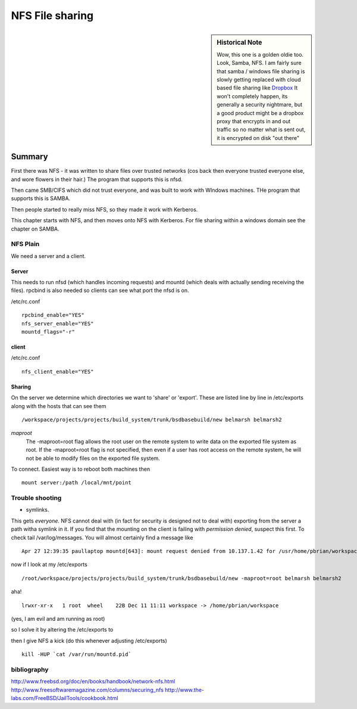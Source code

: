 ================
NFS File sharing
================

.. sidebar:: Historical Note

   Wow, this one is a golden oldie too.  Look, Samba, NFS.
   I am fairly sure that samba / windows file sharing is slowly getting
   replaced with cloud based file sharing like `Dropbox
   <http://www.dropbox.com>`_
   It won't completely happen, its generally a security nightmare, but 
   a good product might be a dropbox proxy that encrypts in and out traffic
   so no matter what is sent out, it is encrypted on disk "out there"



Summary
=======

First there was NFS - it was written to share files over trusted networks (cos
back then everyone trusted everyone else, and wore flowers in their hair.)  The
program that supports this is nfsd.

Then came SMB/CIFS which did not trust everyone, and was built to work with
WIndows machines.  THe program that supports this is SAMBA.

Then people started to really miss NFS, so they made it work with Kerberos.

This chapter starts with NFS, and then moves onto NFS with Kerberos.  For file
sharing within a windows domain see the chapter on SAMBA.

NFS Plain
---------

We need a server and a client.

Server
~~~~~~

This needs to run nfsd (which handles incoming requests) and mountd (which deals
with actually sending receiving the files). rpcbind is also needed so clients
can see what port the nfsd is on.

/etc/rc.conf ::

  rpcbind_enable="YES"
  nfs_server_enable="YES"
  mountd_flags="-r"

client
~~~~~~
/etc/rc.conf ::

  nfs_client_enable="YES"



Sharing
~~~~~~~
On the server we determine which directories we want to 'share' or 'export'.
These are listed line by line in /etc/exports along with the hosts that can see them

::

/workspace/projects/projects/build_system/trunk/bsdbasebuild/new belmarsh belmarsh2


*maproot*
 The -maproot=root flag allows the root user on the remote system to write data on the exported file system as root. If the -maproot=root flag is not specified, then even if a user has root access on the remote system, he will not be able to modify files on the exported file system.



To connect.
Easiest way is to reboot both machines then

::

  mount server:/path /local/mnt/point


Trouble shooting
----------------
- symlinks.   
This gets *everyone*. NFS cannot deal with (in fact for security is designed not to deal with) exporting from the server a path witha symlink in it.  If you find that the mounting on the client is failing with *permission denied*, suspect this first. 
To check tail /var/log/messages.  You will almost certainly find a message like 

::

  Apr 27 12:39:35 paullaptop mountd[643]: mount request denied from 10.137.1.42 for /usr/home/pbrian/workspace/projects/projects/build_system/trunk/bsdbasebuild/new

now if I look at my /etc/exports

::
  
  /root/workspace/projects/projects/build_system/trunk/bsdbasebuild/new -maproot=root belmarsh belmarsh2

aha! ::

  lrwxr-xr-x   1 root  wheel    22B Dec 11 11:11 workspace -> /home/pbrian/workspace

(yes, I am evil and am running as root)


so I solve it by altering the /etc/exports to 

then I give NFS a kick (do this whenever adjusting /etc/exports)

::

  kill -HUP `cat /var/run/mountd.pid`


bibliography
------------
http://www.freebsd.org/doc/en/books/handbook/network-nfs.html
http://www.freesoftwaremagazine.com/columns/securing_nfs
http://www.the-labs.com/FreeBSD/JailTools/cookbook.html
